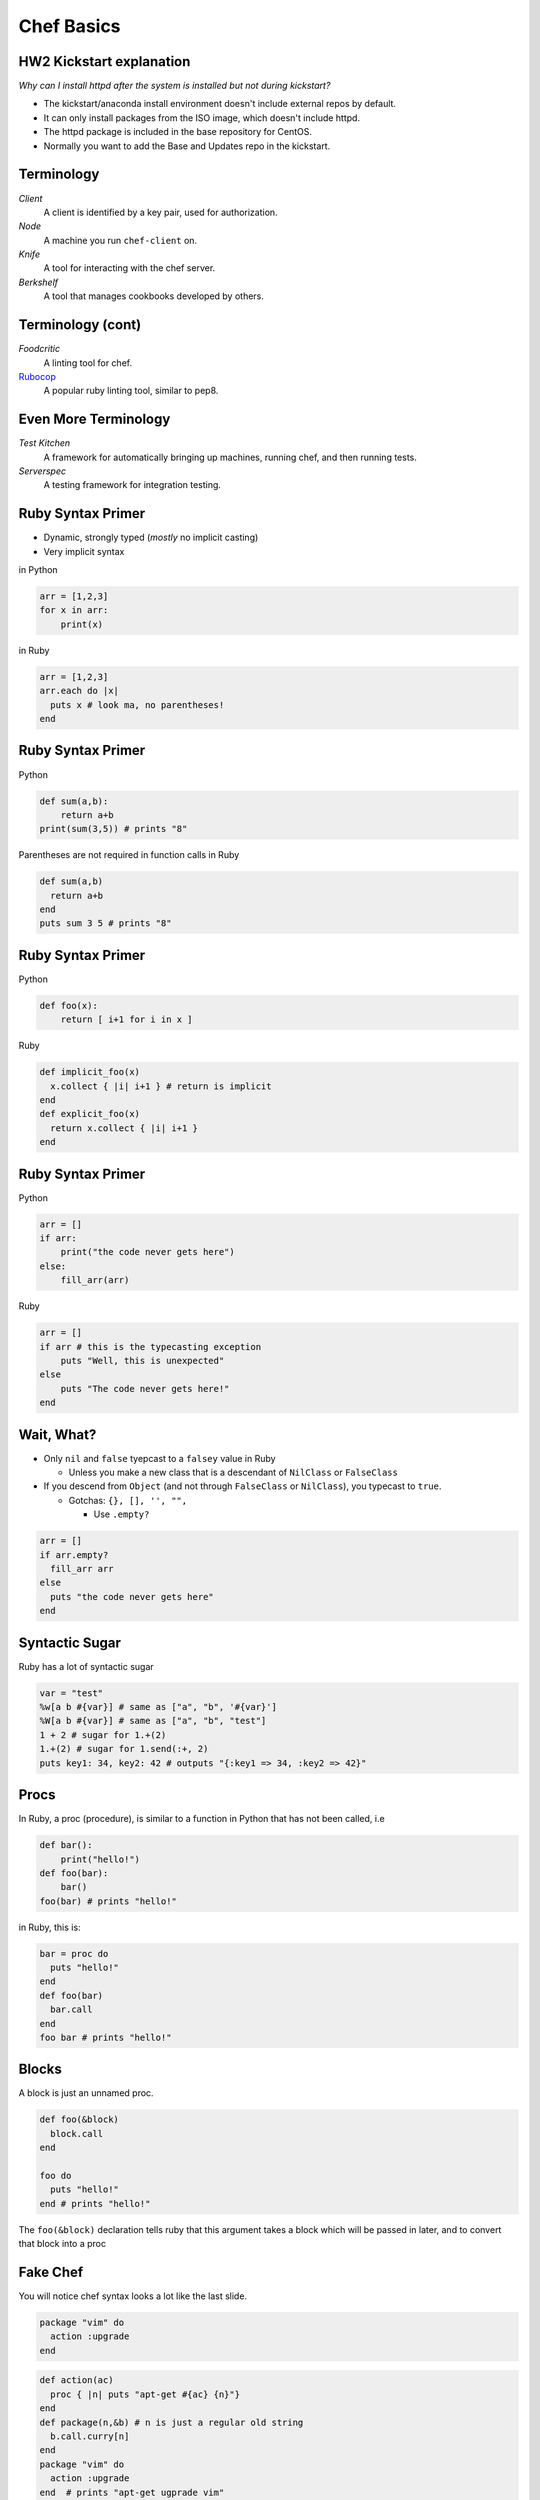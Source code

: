 .. _11_chef:


Chef Basics
===========

HW2 Kickstart explanation
-------------------------

*Why can I install httpd after the system is installed but not during
kickstart?*

* The kickstart/anaconda install environment doesn't include external repos by
  default.
* It can only install packages from the ISO image, which doesn't include httpd.
* The httpd package is included in the base repository for CentOS.
* Normally you want to add the Base and Updates repo in the kickstart.

Terminology
-----------

*Client*
    A client is identified by a key pair, used for authorization.

*Node*
    A machine you run ``chef-client`` on.

*Knife*
    A tool for interacting with the chef server.

*Berkshelf*
    A tool that manages cookbooks developed by others.


Terminology (cont)
------------------


*Foodcritic*
    A linting tool for chef.

`Rubocop`_
    A popular ruby linting tool, similar to pep8.

.. _Rubocop: https://github.com/bbatsov/rubocop

Even More Terminology
---------------------

*Test Kitchen*
    A framework for automatically bringing up machines, running chef, and then running tests.

*Serverspec*
    A testing framework for integration testing.


Ruby Syntax Primer
------------------

* Dynamic, strongly typed (*mostly* no implicit casting)
* Very implicit syntax

in Python

.. code-block:: python

    arr = [1,2,3]
    for x in arr:
        print(x)

in Ruby

.. code-block:: ruby

    arr = [1,2,3]
    arr.each do |x|
      puts x # look ma, no parentheses!
    end

Ruby Syntax Primer
------------------

Python

.. code-block:: python

    def sum(a,b):
        return a+b
    print(sum(3,5)) # prints "8"

Parentheses are not required in function calls in Ruby


.. code-block:: ruby

    def sum(a,b)
      return a+b
    end
    puts sum 3 5 # prints "8"


Ruby Syntax Primer
------------------

Python

.. code-block:: python

    def foo(x):
        return [ i+1 for i in x ]

Ruby

.. code-block:: ruby

    def implicit_foo(x)
      x.collect { |i| i+1 } # return is implicit
    end
    def explicit_foo(x)
      return x.collect { |i| i+1 }
    end

Ruby Syntax Primer
------------------

Python

.. code-block:: python

    arr = []
    if arr:
        print("the code never gets here")
    else:
        fill_arr(arr)

Ruby

.. code-block:: ruby

    arr = []
    if arr # this is the typecasting exception
        puts "Well, this is unexpected"
    else
        puts "The code never gets here!"
    end

Wait, What?
-----------

* Only ``nil`` and ``false`` tyepcast to a ``falsey`` value in Ruby

  - Unless you make a new class that is a descendant of ``NilClass`` or ``FalseClass``

* If you descend from ``Object`` (and not through ``FalseClass`` or ``NilClass``), you typecast to ``true``.

  - Gotchas: ``{}, [], '', "",``

    + Use ``.empty?``

.. code-block:: ruby

    arr = []
    if arr.empty?
      fill_arr arr
    else
      puts "the code never gets here"
    end

Syntactic Sugar
---------------

Ruby has a lot of syntactic sugar

.. code-block:: ruby

    var = "test"
    %w[a b #{var}] # same as ["a", "b", '#{var}']
    %W[a b #{var}] # same as ["a", "b", "test"]
    1 + 2 # sugar for 1.+(2)
    1.+(2) # sugar for 1.send(:+, 2)
    puts key1: 34, key2: 42 # outputs "{:key1 => 34, :key2 => 42}"


Procs
-----

In Ruby, a proc (procedure), is similar to a function in Python that has not been called, i.e

.. code-block:: python

    def bar():
        print("hello!")
    def foo(bar):
        bar()
    foo(bar) # prints "hello!"

in Ruby, this is:

.. code-block:: ruby

    bar = proc do
      puts "hello!"
    end
    def foo(bar)
      bar.call
    end
    foo bar # prints "hello!"

Blocks
------

A block is just an unnamed proc.

.. code-block:: ruby

    def foo(&block)
      block.call
    end

    foo do
      puts "hello!"
    end # prints "hello!"

The ``foo(&block)`` declaration tells ruby that this argument takes a block which will be passed in later, and to convert that block into a proc

Fake Chef
---------

You will notice chef syntax looks a lot like the last slide.

.. code-block:: ruby

    package "vim" do
      action :upgrade
    end

.. code-block:: ruby

    def action(ac)
      proc { |n| puts "apt-get #{ac} {n}"}
    end
    def package(n,&b) # n is just a regular old string
      b.call.curry[n]
    end
    package "vim" do
      action :upgrade
    end  # prints "apt-get ugprade vim"

In Chef ``action`` and other options are actually just symbols that get processed later.

One Last Thing
--------------

``do end`` and ``{}`` are equivalent. Use ``do end`` for multiline blocks, and ``{}`` for single lines:

.. code-block:: ruby

    [1,2,3].inject(0) { |s,i| s += i }
    {1:2, 3:4}.map do |k,v|
      puts "k+v is #{k+v}"
      puts "k*v is #{k*v}"
    end

Chef Components
---------------

* Cookbooks
* Nodes
* Roles
* Environments
* Data Bags

Cookbooks
---------

The major components are:

* Attributes
* Recipes
* Files/Templates
* Libraries/Definitions (helpers, we won't cover this)
* Lightweight Resource-Providers (we won't cover this)

Attributes
----------

Can be defined in any of the following:

* Cookbook
* Node
* Role
* Environment

There are 4 levels of attributes:

* Default
* Normal
* Override
* Automatic (special)

Attributes (Cookbook)
---------------------

* Found in the ``attributes/`` dir in the root of a cookbook.

.. code-block:: ruby

    default['my_cookbook']['package_i_want'] = 'vim'

* Often defined in recipes as well:

.. code-block:: ruby

    node.default['my_cookbook']['package_i_want'] = 'vim'

Attributes can be accessed in a recipe like the following

.. code-block:: ruby

    node['my_cookbook']['package_i_want']

Resources (Cookbook)
---------------------

* These are the workhorses of chef
* Most things that you can do are defined via resources. Chef has a syntax for resources

.. code-block:: ruby

    resource "name" do
      option "option_value"
    end

* Common resources used include: package, service, file, template,
* Universal options include ``action, subscribes, notifies, only_if, not_if``

Resource Examples
-----------------

.. code-block:: ruby

    package "apache2" do
      action :install
    end

    package "apache2" # the default action is :install

    service "apache2" do
      action [:start, :enable]
    end

    template "/etc/apache2/sites-available/mysite.conf" do
      source "mysite.conf.erb"
      owner "wwwdata"
      group "wwwdata"
      mode 0644 # like chmod (the 0 means octal in ruby)
      notifies :restart, "service[apache2]"
      variables :some_other_var => "example"
    end

Templates
---------

* Located in ``templates/``, usually in ``templates/default``. All template file names should end in ``.erb``
* ERB has two useful rules.

.. code-block:: erb

    <%= some_var %>
    <% puts some_var %>
    <%= @some_other_var %>

* The former just outputs the variable, the latter runs ruby.
* ``@some_other_var`` is a variable passed from the recipe

ERB Examples
------------

.. code-block:: erb

    <% some_var = [1,2] %>
    the next value is the first value in some_var:
    <%= some_var.first %>
    the next value is the sum of all values in some_var:
    <% puts some_var.inject(0){ |s,i| s += i } %>
    this is equivalent to the last value:
    <%= some_var.inject(0){ |s,i| s += i } %>

will render as

.. code-block:: none

    the next value is the first value in some_var:
    1
    the next value is the sum of all values in some_var:
    3
    this is equivalent to the last value:
    3

Files
-----

* Just like templates (but no ERB)
* Live in ``files/default/``
* Called with ``remote_file`` resource
* Should be avoided when possible

.. code-block:: ruby

    remote_file "/root/.bashrc" do
      owner "root"
      group "root"
      mode 0644
    end

Nodes
-----

* Node data
* Stored in JSON
* Can be written in ruby, but should not be.
* Should contain data specific to just the node.

.. code-block:: json

  {
    "name": "silk.osuosl.org",
    "chef_environment": "production",
    "run_list": [
      "role[racktables]",
      "role[jenkins_master]",
      "recipe[git]",
      "recipe[osl-slapd::client]"
    ],
  }


Roles
-----

* Node data that applies to >1 node
* Have their own attributes, run lists
* Per-environment run lists
* Added to a nodes ``run_list``
* JSON

.. code-block:: json

    {
      "env_run_lists": {},
      "run_list": [],
      "chef_type": "role",
      "default_attributes": {},
      "json_class": "Chef::Role",
      "description": "Role for all Drupal servers",
      "name": "project_drupal"
    }

Environments
------------

* Only have attributes
* Name accessed via ``node['chef_environment']``
* A node can only have one environment
* JSON

.. code-block:: json

    {
      "name": "dev",
      "description": "The development environment",
      "json_class": "Chef::Environment",
      "chef_type": "environment",
      "default_attributes": {
        "attr": "value"
      },
      "override_attributes": {}
    }

Data Bags
---------

* Data that doesn't fit in nodes, roles, or environments
* Can be encrypted
* JSON

.. code-block:: json

    {
      "id": "berkshelf-osuosl-bak",
      "interfaces": {
        "bak": {
          "device": "eth0",
          "bootproto": "static",
          "inet_addr": "10.1.1.31",
          "bcast": "10.1.1.255",
          "onboot": "yes"
        }
      }
    }

Test Kitchen
------------

* Helps make VMs, run chef, run tests
* Has plugin system for vagrant, openstack, virtualbox, etc
* Can use many test frameworks: rspec, serverspec, bats, chefspec
* Lots of magic
* Lives in ``.kitchen.yml``
* No reference documentation!

Kitchen YAML Example
--------------------

.. code-block:: yaml

    ---
    driver:
      name: vagrant

    provisioner:
      name: chef_solo

    platforms:
      - name: ubuntu-12.04
      - name: centos-6.4

    suites:
      - name: default
        run_list:
          - apt::default
          - recipe[mycookbook]

Kitchen Commands
----------------

These are the useful ones

* list
* create
* destroy
* converge
* verify
* setup
* test
* diagnose

Berksfile
---------

* Test-kitchen will automatically pull in cookbooks from Berksfile
* Secretly just ruby

.. code-block:: ruby

    source 'https://supermarket.chef.io'

    cookbook "omnibus_updater"
    cookbook "aliases", git: "git@github.com:osuosl-cookbooks/aliases"
    cookbook "firewall", git: "git@github.com:osuosl-cookbooks/firewall"
    cookbook "nagios", git: "git@github.com:osuosl-cookbooks/nagios"
    cookbook "monitoring", git: "git@github.com:osuosl-cookbooks/monitoring"
    cookbook "munin"
    cookbook "osl-munin", git: "git@github.com:osuosl-cookbooks/osl-munin"
    cookbook "osl-nginx", git: "git@github.com:osuosl-cookbooks/osl-nginx"
    cookbook "runit", "1.5.10"

    metadata

Gemfile
-------

* Does double duty

    - ``bundle install`` to set up *host* development (we don't do this)
    - Test-kitchen installs the gems on the VM, required for pulling in test frameworks

.. code-block:: ruby

    source 'https://rubygems.org'

    # Strictly speaking, these three gems are unncessary
    gem 'berkshelf'
    gem 'test-kitchen'
    gem 'kitchen-vagrant'

    # this one installs our test framework
    gem 'serverspec'

Tests
-----

* Live in ``tests/integration/#{platform}/#{testframework}``
* We like serverspec.

.. code-block:: ruby

    require 'serverspec'


    set :background, :exec

    %w[haskell haskell-min].each do |p| # this is for laziness
      describe package(p) do # p is haskell or haskell-min
          it { should be_installed.with_version('1-4.0.el6') }
      end
    end
    describe file('/usr/bin/ghc') do
        it { should be_executable }
    end
